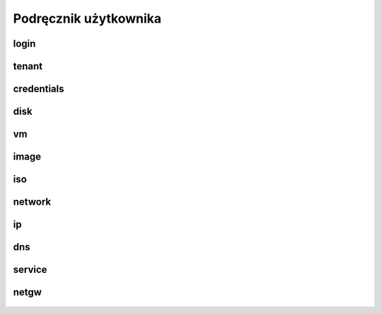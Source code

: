 Podręcznik użytkownika
======================

 .. todo::

    Podręcznik użytkownika wymaga opracowania z uwzględnieniem każdej z grup poleceń.


login
--------------

 .. todo::

    Dokumentacja dla Obtain your apiKey


tenant
--------------

 .. todo::

    Dokumentacja dla Manage your TENANT


credentials
--------------

 .. todo::

    Dokumentacja dla Manage your CREDENTIALS


disk
--------------

 .. todo::

    Dokumentacja dla Manage your DISK


vm
--------------

 .. todo::

    Dokumentacja dla Manage your VM


image
--------------

 .. todo::

    Dokumentacja dla Manage your IMAGE


iso
--------------

 .. todo::

    Dokumentacja dla Manage your ISO


network
--------------

 .. todo::

    Dokumentacja dla Manage your NETWORK


ip
--------------

 .. todo::

    Dokumentacja dla Manage your IP


dns
--------------

 .. todo::

    Dokumentacja dla Manage your DNS


service
--------------

 .. todo::

    Dokumentacja dla Manage your SERVICE


netgw
--------------

 .. todo::

    Dokumentacja dla Manage your NETGW


